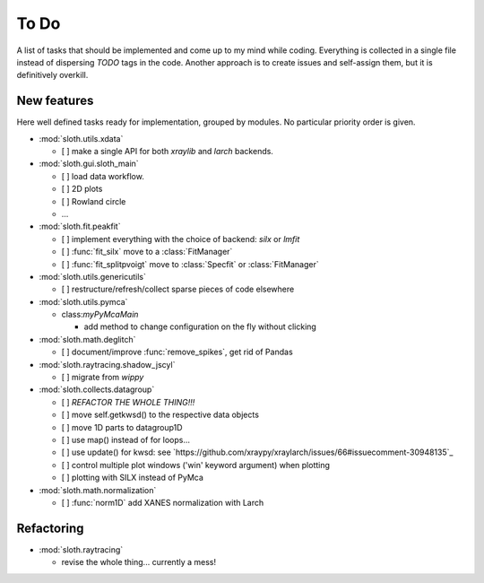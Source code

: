 .. -*- coding: utf-8 -*-

To Do
=====

A list of tasks that should be implemented and come up to my mind
while coding. Everything is collected in a single file instead of
dispersing *TODO* tags in the code. Another approach is to create
issues and self-assign them, but it is definitively overkill.

New features
------------

Here well defined tasks ready for implementation, grouped by
modules. No particular priority order is given.

* :mod:`sloth.utils.xdata`

  - [ ] make a single API for both `xraylib` and `larch` backends.


* :mod:`sloth.gui.sloth_main`

  - [ ] load data workflow.
  - [ ] 2D plots
  - [ ] Rowland circle
  - ...

* :mod:`sloth.fit.peakfit`

  - [ ] implement everything with the choice of backend: `silx` or `lmfit`
  - [ ] :func:`fit_silx` move to a :class:`FitManager`
  - [ ] :func:`fit_splitpvoigt` move to :class:`Specfit` or :class:`FitManager`
  
* :mod:`sloth.utils.genericutils`

  - [ ] restructure/refresh/collect sparse pieces of code elsewhere

* :mod:`sloth.utils.pymca`

  * class:`myPyMcaMain`

    - add method to change configuration on the fly without clicking

* :mod:`sloth.math.deglitch`

  - [ ] document/improve :func:`remove_spikes`, get rid of Pandas

* :mod:`sloth.raytracing.shadow_jscyl`

  - [ ] migrate from `wippy`

* :mod:`sloth.collects.datagroup`
    
  - [ ] *REFACTOR THE WHOLE THING!!!*
  - [ ] move self.getkwsd() to the respective data objects
  - [ ] move 1D parts to datagroup1D
  - [ ] use map() instead of for loops...
  - [ ] use update() for kwsd: see `https://github.com/xraypy/xraylarch/issues/66#issuecomment-30948135`_
  - [ ] control multiple plot windows ('win' keyword argument) when plotting
  - [ ] plotting with SILX instead of PyMca

* :mod:`sloth.math.normalization`

  - [ ] :func:`norm1D` add XANES normalization with Larch
  
Refactoring
-----------

* :mod:`sloth.raytracing`

  * revise the whole thing... currently a mess!
